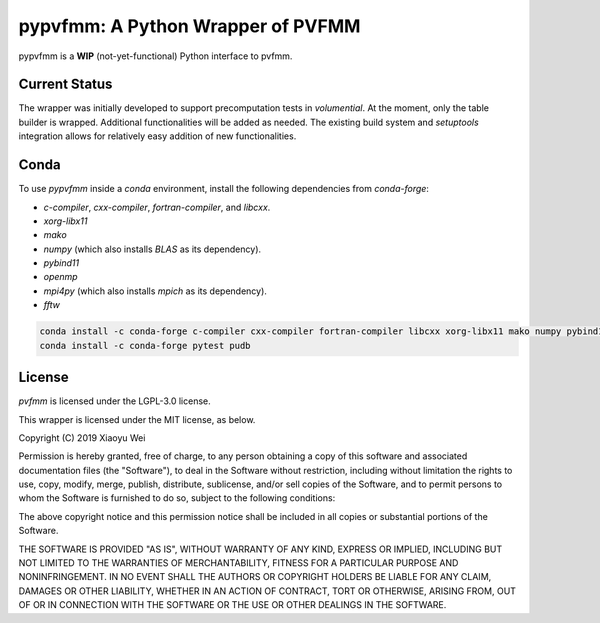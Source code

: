 pypvfmm: A Python Wrapper of PVFMM
==================================

.. image:: https://gitlab.tiker.net/xywei/pypvfmm/badges/master/pipeline.svg
   :target: https://gitlab.tiker.net/xywei/pypvfmm/commits/master

pypvfmm is a **WIP** (not-yet-functional) Python interface to pvfmm. 

Current Status
--------------

The wrapper was initially developed to support precomputation tests in `volumential`.
At the moment, only the table builder is wrapped. Additional functionalities will
be added as needed. The existing build system and `setuptools` integration
allows for relatively easy addition of new functionalities.

Conda
-----

To use `pypvfmm` inside a `conda` environment, install the following dependencies
from `conda-forge`:

- `c-compiler`, `cxx-compiler`, `fortran-compiler`, and `libcxx`.
- `xorg-libx11`
- `mako`
- `numpy` (which also installs `BLAS` as its dependency).
- `pybind11`
- `openmp`
- `mpi4py` (which also installs `mpich` as its dependency).
- `fftw`

.. code-block:: sh

  conda install -c conda-forge c-compiler cxx-compiler fortran-compiler libcxx xorg-libx11 mako numpy pybind11 openmp mpi4py fftw
  conda install -c conda-forge pytest pudb

License
-------

`pvfmm` is licensed under the LGPL-3.0 license.

This wrapper is licensed under the MIT license, as below.

Copyright (C) 2019 Xiaoyu Wei

Permission is hereby granted, free of charge, to any person obtaining a copy of
this software and associated documentation files (the "Software"), to deal in
the Software without restriction, including without limitation the rights to
use, copy, modify, merge, publish, distribute, sublicense, and/or sell copies
of the Software, and to permit persons to whom the Software is furnished to do
so, subject to the following conditions:

The above copyright notice and this permission notice shall be included in all
copies or substantial portions of the Software.

THE SOFTWARE IS PROVIDED "AS IS", WITHOUT WARRANTY OF ANY KIND, EXPRESS OR
IMPLIED, INCLUDING BUT NOT LIMITED TO THE WARRANTIES OF MERCHANTABILITY,
FITNESS FOR A PARTICULAR PURPOSE AND NONINFRINGEMENT. IN NO EVENT SHALL THE
AUTHORS OR COPYRIGHT HOLDERS BE LIABLE FOR ANY CLAIM, DAMAGES OR OTHER
LIABILITY, WHETHER IN AN ACTION OF CONTRACT, TORT OR OTHERWISE, ARISING FROM,
OUT OF OR IN CONNECTION WITH THE SOFTWARE OR THE USE OR OTHER DEALINGS IN THE
SOFTWARE.
